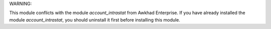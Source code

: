 WARNING:

This module conflicts with the module *account_intrastat* from Awkhad Enterprise.
If you have already installed the module *account_intrastat*,
you should uninstall it first before installing this module.
